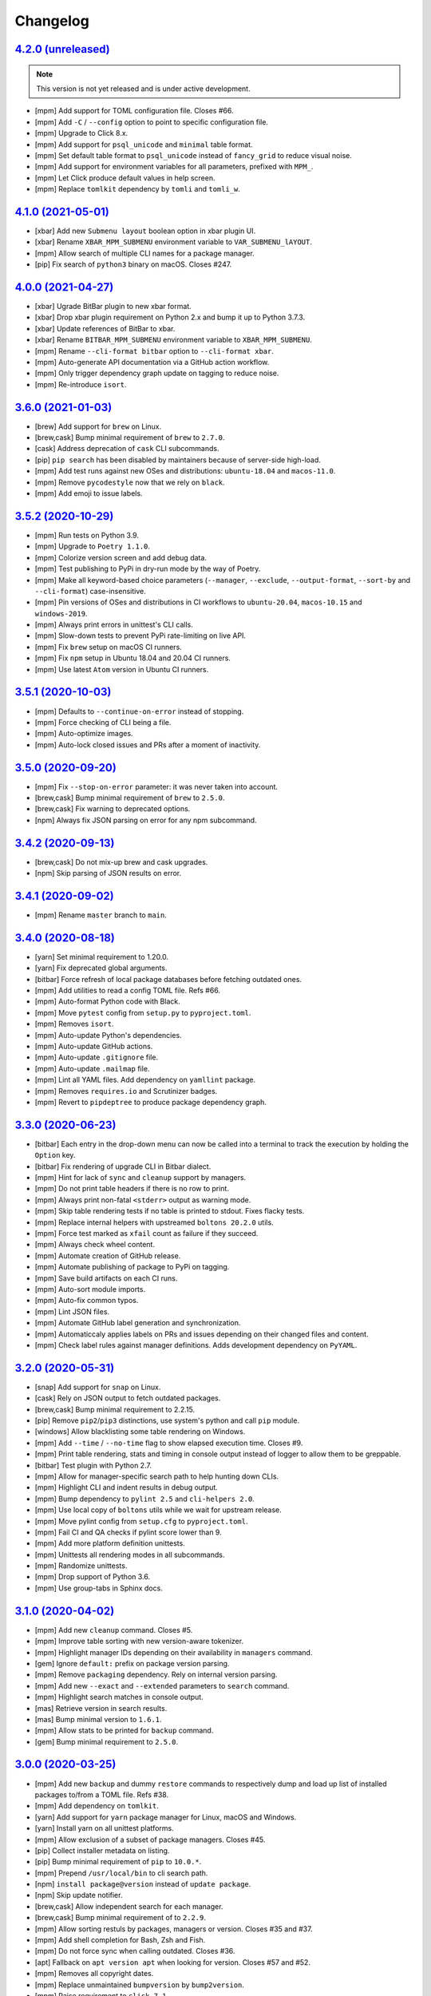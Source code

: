 Changelog
=========


`4.2.0 (unreleased) <https://github.com/kdeldycke/meta-package-manager/compare/v4.1.0...develop>`_
--------------------------------------------------------------------------------------------------

.. note:: This version is not yet released and is under active development.

* [mpm] Add support for TOML configuration file. Closes #66.
* [mpm] Add ``-C`` / ``--config`` option to point to specific configuration file.
* [mpm] Upgrade to Click 8.x.
* [mpm] Add support for ``psql_unicode`` and ``minimal`` table format.
* [mpm] Set default table format to ``psql_unicode`` instead of ``fancy_grid`` to
  reduce visual noise.
* [mpm] Add support for environment variables for all parameters, prefixed with ``MPM_``.
* [mpm] Let Click produce default values in help screen.
* [mpm] Replace ``tomlkit`` dependency by ``tomli`` and ``tomli_w``.


`4.1.0 (2021-05-01) <https://github.com/kdeldycke/meta-package-manager/compare/v4.0.0...v4.1.0>`_
-------------------------------------------------------------------------------------------------

* [xbar] Add new ``Submenu layout`` boolean option in xbar plugin UI.
* [xbar] Rename ``XBAR_MPM_SUBMENU`` environment variable to ``VAR_SUBMENU_lAYOUT``.
* [mpm] Allow search of multiple CLI names for a package manager.
* [pip] Fix search of ``python3`` binary on macOS. Closes #247.


`4.0.0 (2021-04-27) <https://github.com/kdeldycke/meta-package-manager/compare/v3.6.0...v4.0.0>`_
-------------------------------------------------------------------------------------------------

* [xbar] Ugrade BitBar plugin to new xbar format.
* [xbar] Drop xbar plugin requirement on Python 2.x and bump it up to Python 3.7.3.
* [xbar] Update references of BitBar to xbar.
* [xbar] Rename ``BITBAR_MPM_SUBMENU`` environment variable to ``XBAR_MPM_SUBMENU``.
* [mpm] Rename ``--cli-format bitbar`` option to ``--cli-format xbar``.
* [mpm] Auto-generate API documentation via a GitHub action workflow.
* [mpm] Only trigger dependency graph update on tagging to reduce noise.
* [mpm] Re-introduce ``isort``.


`3.6.0 (2021-01-03) <https://github.com/kdeldycke/meta-package-manager/compare/v3.5.2...v3.6.0>`_
-------------------------------------------------------------------------------------------------

* [brew] Add support for ``brew`` on Linux.
* [brew,cask] Bump minimal requirement of ``brew`` to ``2.7.0``.
* [cask] Address deprecation of ``cask`` CLI subcommands.
* [pip] ``pip search`` has been disabled by maintainers because of server-side
  high-load.
* [mpm] Add test runs against new OSes and distributions: ``ubuntu-18.04`` and
  ``macos-11.0``.
* [mpm] Remove ``pycodestyle`` now that we rely on ``black``.
* [mpm] Add emoji to issue labels.


`3.5.2 (2020-10-29) <https://github.com/kdeldycke/meta-package-manager/compare/v3.5.1...v3.5.2>`_
-------------------------------------------------------------------------------------------------

* [mpm] Run tests on Python 3.9.
* [mpm] Upgrade to ``Poetry 1.1.0``.
* [mpm] Colorize version screen and add debug data.
* [mpm] Test publishing to PyPi in dry-run mode by the way of Poetry.
* [mpm] Make all keyword-based choice parameters (``--manager``, ``--exclude``,
  ``--output-format``, ``--sort-by`` and ``--cli-format``) case-insensitive.
* [mpm] Pin versions of OSes and distributions in CI workflows to ``ubuntu-20.04``,
  ``macos-10.15`` and ``windows-2019``.
* [mpm] Always print errors in unittest's CLI calls.
* [mpm] Slow-down tests to prevent PyPi rate-limiting on live API.
* [mpm] Fix ``brew`` setup on macOS CI runners.
* [mpm] Fix ``npm`` setup in Ubuntu 18.04 and 20.04 CI runners.
* [mpm] Use latest ``Atom`` version in Ubuntu CI runners.


`3.5.1 (2020-10-03) <https://github.com/kdeldycke/meta-package-manager/compare/v3.5.0...v3.5.1>`_
-------------------------------------------------------------------------------------------------

* [mpm] Defaults to ``--continue-on-error`` instead of stopping.
* [mpm] Force checking of CLI being a file.
* [mpm] Auto-optimize images.
* [mpm] Auto-lock closed issues and PRs after a moment of inactivity.


`3.5.0 (2020-09-20) <https://github.com/kdeldycke/meta-package-manager/compare/v3.4.2...v3.5.0>`_
-------------------------------------------------------------------------------------------------

* [mpm] Fix ``--stop-on-error`` parameter: it was never taken into account.
* [brew,cask] Bump minimal requirement of ``brew`` to ``2.5.0``.
* [brew,cask] Fix warning to deprecated options.
* [npm] Always fix JSON parsing on error for any npm subcommand.


`3.4.2 (2020-09-13) <https://github.com/kdeldycke/meta-package-manager/compare/v3.4.1...v3.4.2>`_
-------------------------------------------------------------------------------------------------

* [brew,cask] Do not mix-up brew and cask upgrades.
* [npm] Skip parsing of JSON results on error.


`3.4.1 (2020-09-02) <https://github.com/kdeldycke/meta-package-manager/compare/v3.4.0...v3.4.1>`_
-------------------------------------------------------------------------------------------------

* [mpm] Rename ``master`` branch to ``main``.


`3.4.0 (2020-08-18) <https://github.com/kdeldycke/meta-package-manager/compare/v3.3.0...v3.4.0>`_
-------------------------------------------------------------------------------------------------

* [yarn] Set minimal requirement to 1.20.0.
* [yarn] Fix deprecated global arguments.
* [bitbar] Force refresh of local package databases before fetching outdated
  ones.
* [mpm] Add utilities to read a config TOML file. Refs #66.
* [mpm] Auto-format Python code with Black.
* [mpm] Move ``pytest`` config from ``setup.py`` to ``pyproject.toml``.
* [mpm] Removes ``isort``.
* [mpm] Auto-update Python's dependencies.
* [mpm] Auto-update GitHub actions.
* [mpm] Auto-update ``.gitignore`` file.
* [mpm] Auto-update ``.mailmap`` file.
* [mpm] Lint all YAML files. Add dependency on ``yamllint`` package.
* [mpm] Removes ``requires.io`` and Scrutinizer badges.
* [mpm] Revert to ``pipdeptree`` to produce package dependency graph.


`3.3.0 (2020-06-23) <https://github.com/kdeldycke/meta-package-manager/compare/v3.2.0...v3.3.0>`_
-------------------------------------------------------------------------------------------------

* [bitbar] Each entry in the drop-down menu can now be called into a terminal
  to track the execution by holding the ``Option`` key.
* [bitbar] Fix rendering of upgrade CLI in Bitbar dialect.
* [mpm] Hint for lack of ``sync`` and ``cleanup`` support by managers.
* [mpm] Do not print table headers if there is no row to print.
* [mpm] Always print non-fatal ``<stderr>`` output as warning mode.
* [mpm] Skip table rendering tests if no table is printed to stdout. Fixes
  flacky tests.
* [mpm] Replace internal helpers with upstreamed ``boltons 20.2.0`` utils.
* [mpm] Force test marked as ``xfail`` count as failure if they succeed.
* [mpm] Always check wheel content.
* [mpm] Automate creation of GitHub release.
* [mpm] Automate publishing of package to PyPi on tagging.
* [mpm] Save build artifacts on each CI runs.
* [mpm] Auto-sort module imports.
* [mpm] Auto-fix common typos.
* [mpm] Lint JSON files.
* [mpm] Automate GitHub label generation and synchronization.
* [mpm] Automaticcaly applies labels on PRs and issues depending on their
  changed files and content.
* [mpm] Check label rules against manager definitions. Adds development
  dependency on ``PyYAML``.


`3.2.0 (2020-05-31) <https://github.com/kdeldycke/meta-package-manager/compare/v3.1.0...v3.2.0>`_
-------------------------------------------------------------------------------------------------

* [snap] Add support for ``snap`` on Linux.
* [cask] Rely on JSON output to fetch outdated packages.
* [brew,cask] Bump minimal requirement to 2.2.15.
* [pip] Remove ``pip2``/``pip3`` distinctions, use system's python and call
  ``pip`` module.
* [windows] Allow blacklisting some table rendering on Windows.
* [mpm] Add ``--time`` / ``--no-time`` flag to show elapsed execution time.
  Closes #9.
* [mpm] Print table rendering, stats and timing in console output instead of
  logger to allow them to be greppable.
* [bitbar] Test plugin with Python 2.7.
* [mpm] Allow for manager-specific search path to help hunting down CLIs.
* [mpm] Highlight CLI and indent results in debug output.
* [mpm] Bump dependency to ``pylint 2.5`` and ``cli-helpers 2.0``.
* [mpm] Use local copy of ``boltons`` utils while we wait for upstream release.
* [mpm] Move pylint config from ``setup.cfg`` to ``pyproject.toml``.
* [mpm] Fail CI and QA checks if pylint score lower than 9.
* [mpm] Add more platform definition unittests.
* [mpm] Unittests all rendering modes in all subcommands.
* [mpm] Randomize unittests.
* [mpm] Drop support of Python 3.6.
* [mpm] Use group-tabs in Sphinx docs.


`3.1.0 (2020-04-02) <https://github.com/kdeldycke/meta-package-manager/compare/v3.0.0...v3.1.0>`_
-------------------------------------------------------------------------------------------------

* [mpm] Add new ``cleanup`` command. Closes #5.
* [mpm] Improve table sorting with new version-aware tokenizer.
* [mpm] Highlight manager IDs depending on their availability in ``managers``
  command.
* [gem] Ignore ``default:`` prefix on package version parsing.
* [mpm] Remove ``packaging`` dependency. Rely on internal version parsing.
* [mpm] Add new ``--exact`` and ``--extended`` parameters to ``search``
  command.
* [mpm] Highlight search matches in console output.
* [mas] Retrieve version in search results.
* [mas] Bump minimal version to ``1.6.1``.
* [mpm] Allow stats to be printed for ``backup`` command.
* [gem] Bump minimal requirement to ``2.5.0``.


`3.0.0 (2020-03-25) <https://github.com/kdeldycke/meta-package-manager/compare/v2.9.0...v3.0.0>`_
-------------------------------------------------------------------------------------------------

* [mpm] Add new ``backup`` and dummy ``restore`` commands to respectively dump
  and load up list of installed packages to/from a TOML file. Refs #38.
* [mpm] Add dependency on ``tomlkit``.
* [yarn] Add support for ``yarn`` package manager for Linux, macOS and Windows.
* [yarn] Install yarn on all unittest platforms.
* [mpm] Allow exclusion of a subset of package managers. Closes #45.
* [pip] Collect installer metadata on listing.
* [pip] Bump minimal requirement of ``pip`` to ``10.0.*``.
* [mpm] Prepend ``/usr/local/bin`` to cli search path.
* [npm] ``install package@version`` instead of ``update package``.
* [npm] Skip update notifier.
* [brew,cask] Allow independent search for each manager.
* [brew,cask] Bump minimal requirement of to ``2.2.9``.
* [mpm] Allow sorting restuls by packages, managers or version. Closes #35
  and #37.
* [mpm] Add shell completion for Bash, Zsh and Fish.
* [mpm] Do not force sync when calling outdated. Closes #36.
* [apt] Fallback on ``apt version apt`` when looking for version. Closes #57
  and #52.
* [mpm] Removes all copyright dates.
* [mpm] Replace unmaintained ``bumpversion`` by ``bump2version``.
* [mpm] Raise requirement to ``click 7.1``.
* [mpm] Raise requirement to ``boltons >= 20.0``.


`2.9.0 (2020-03-18) <https://github.com/kdeldycke/meta-package-manager/compare/v2.8.0...v2.9.0>`_
-------------------------------------------------------------------------------------------------

* [mpm] Drop support of Python 2.7, 3.4 and 3.5. Add support for Python 3.8.
* [windows] Add support for ``apm``, ``composer``, ``gem``, ``npm`` and
  ``pip2`` on Windows.
* [linux] Add support for ``Flatpak`` and ``opkg`` package managers on Linux.
* [gem] Force Ruby ``gem`` to install packages to user-install by default.
  Refs #58.
* [pip] Force Python ``pip`` upgrade to user-installed packages. Refs #58.
* [brew] Fix call to ``brew upgrade --cleanup``. Refs #50.
* [brew] Fix parsing of ``brew`` version. Closes #49 and #51.
* [mpm] Switch from Travis to GitHub actions.
* [composer] Install ``composer`` in all platforms CI runners.
* [linux] Install ``flatpak`` in Linux CI runner.
* [windows] Install ``apm`` in Windows CI runner.
* [mpm] Bump requirement to ``click-log >= 0.3``.
* [mpm] Add non-blocking Pylint code quality checks in CI.
* [mpm] Check for conflicting dependencies in CI.
* [mpm] Use Poetry for package and virtualenv management.
* [mpm] Replace ``pipdeptree`` by Poetry CLI output.
* [mpm] Remove ``backports.shutil_which`` dependency.
* [mpm] Update ``.gitignore``.
* [mpm] Drop all Python 3.0 ``__future__`` imports.
* [mpm] Add detailed usage CLI page in documentation.


`2.8.0 (2019-01-03) <https://github.com/kdeldycke/meta-package-manager/compare/v2.7.0...v2.8.0>`_
-------------------------------------------------------------------------------------------------

* [composer] Add support for PHP ``composer``.
* [cask] Remove ``cask``-specific ``version``, ``sync`` and ``search`` command.
  Closes #47.
* [brew] Vanilla brew and cask CLIs now shares the same version requirements.
* [brew] Bump minimal requirement of ``brew`` and ``cask`` to ``1.7.4``.
* [mpm] Activate unittests in Python 3.7.
* [mpm] Drop Travis unittests on deprecated Ubuntu Precise targets and vintage
  Mac OS X 10.10 and 10.11.
* [mpm] Use latest macOS 10.12 and 10.13 Travis images.


`2.7.0 (2018-04-02) <https://github.com/kdeldycke/meta-package-manager/compare/v2.6.1...v2.7.0>`_
-------------------------------------------------------------------------------------------------

* [mpm] Add new ``--ignore-auto-updates`` and ``--include-auto-updates``
  boolean flags.
* [mpm] Support even fancier table output rendering, including ``csv`` and
  ``html``.
* [mpm] Depends on ``cli-helpers`` package to render tables.
* [mpm] Removes direct dependency on ``tabulate``.
* [cask] Fix minimal version check for ``cask``. Closes #41 and #44.
* [bitbar] Do not run BitBar plugin unittests but on macOS.


`2.6.1 (2017-11-05) <https://github.com/kdeldycke/meta-package-manager/compare/v2.6.0...v2.6.1>`_
-------------------------------------------------------------------------------------------------

* [mpm] Fix Travis unittests.


`2.6.0 (2017-09-11) <https://github.com/kdeldycke/meta-package-manager/compare/v2.5.0...v2.6.0>`_
-------------------------------------------------------------------------------------------------

* [apt] Add support for ``apt`` on Linux systems.
* [pip] Use pip 9.0 JSON output. Closes #18.
* [pip] Bump minimal requirement of ``pip`` to ``9.0.*``.
* [cask] Use new ``brew cask outdated`` command.
* [cask] Remove usage of deprecated ``brew cask update`` command.
* [cask] Bump minimal requirement of ``cask`` to ``1.1.12``.
* [mpm] Add dependency on ``simplejson``.
* [mpm] Bump requirement to ``click_log >= 0.2.0``. Closes #39.
* [mpm] Replace ``nose`` by ``pytest``.
* [mpm] Only notify by mail of test failures.


`2.5.0 (2017-03-01) <https://github.com/kdeldycke/meta-package-manager/compare/v2.4.0...v2.5.0>`_
-------------------------------------------------------------------------------------------------

* [mpm] Auto-detect location of manager CLI on the system.
* [mpm] Add new ``search`` operation. Closes #22.
* [npm] Bump minimal requirement of ``npm`` to ``4.0.*``.
* [mpm] Rename ``list`` operation to ``installed``.
* [gem,npm,apm,linux] Allow use of ``gem``, ``npm`` and ``apm`` managers on
  Linux.
* [mpm] Add new ``--stats``/``--no-stats`` boolean flags. Closes #8.
* [mpm] Add new ``--stop-on-error``/``--continue-on-error`` parameters to make
  CLI errors either blocking or non-blocking.
* [mpm] Allow reporting of several CLI errors by managers.
* [mpm] Allow selection of a subset of managers.
* [mpm] Do not force a ``sync`` before listing installed packages in CLI.
* [mpm] Rework API documentation.
* [cask] Add unittest to cover unicode names for Cask packages. Closes #16.
* [cask] Add unittest to cover Cask packages with multiple names. Refs #26.
* [mpm] Drop support of Python 3.3.


`2.4.0 (2017-01-28) <https://github.com/kdeldycke/meta-package-manager/compare/v2.3.0...v2.4.0>`_
-------------------------------------------------------------------------------------------------

* [mpm] Add new ``list`` operation. Closes #20.
* [mas] Fix upgrade of ``mas`` packages. Closes #32.
* [bitbar] Document BitBar plugin release process.
* [mpm] Colorize check-marks in CLI output.
* [mpm] Decouple ``sync`` and ``outdated`` actions in all managers.
* [mpm] Cache output of ``outdated`` command.
* [mpm] Add global todo list in documentation.
* [mpm] Bump requirement to ``boltons >= 17.0.0`` for Python 3.3 compatibility.


`2.3.0 (2017-01-15) <https://github.com/kdeldycke/meta-package-manager/compare/v2.2.0...v2.3.0>`_
-------------------------------------------------------------------------------------------------

* [mpm] Add Sphinx documentation. Closes #24.
* [mpm] Add installation instructions. Closes #19.
* [mpm] Add a list of *Falsehoods Programmers Believe About Package Managers*.
* [mpm] Add a ``.mailmap`` config file to consolidate contributor's identity.
* [bitbar] Make it easier to change the font, size and color of text in BitBar
  plugin.
* [bitbar] Move error icon in BitBar plugin to the front of manager name.
* [cask] Fix parsing of ``cask`` packages with multiple names. Closes #26.
* [bitbar] Move BitBar plugin documentation to dedicated page.
* [mpm] Fix exceptions when commands gives no output. Closes #29 and #31.
* [cask] Fix ``cask update`` deprecation warning. Closes #28.
* [mpm] Activate unittests in Python 3.6.
* [mpm] Replace double by single-width characters in ``mpm`` output to fix
  table misalignement. Closes #30.


`2.2.0 (2016-12-25) <https://github.com/kdeldycke/meta-package-manager/compare/v2.1.1...v2.2.0>`_
-------------------------------------------------------------------------------------------------

* [mpm] Rename ``supported`` property of managers to ``fresh``.
* [mpm] Allow restriction of package managers to a platform. Closes #7.
* [mpm] Include ``supported`` property in ``mpm managers`` sub-command.
* [bitbar] Add optional submenu rendering for BitBar plugin. Closes #23.
* [bitbar] Move ``Upgrade all`` menu entry to the bottom of each section in
  BitBar plugin.
* [pip] Allow destructive unittests in Travis CI jobs.
* [pip] Allow usage of ``pip2`` and ``pip3`` managers on Linux.
* [mpm] Print current platform in debug messages.
* [mpm] Unittest detection of managers on each platform.


`2.1.1 (2016-12-17) <https://github.com/kdeldycke/meta-package-manager/compare/v2.1.0...v2.1.1>`_
-------------------------------------------------------------------------------------------------

* [brew,cask] Fix parsing of non-point releases of ``brew`` and ``cask``
  versions. Closes #15.
* [bitbar] Do not render emoji in BitBar plugin menu entries.
* [bitbar] Do not trim error messages rendered in BitBar plugin.
* [mpm] Do not strip CLI output. Keep original format.
* [mpm] Fix full changelog link.


`2.1.0 (2016-12-14) <https://github.com/kdeldycke/meta-package-manager/compare/v2.0.0...v2.1.0>`_
-------------------------------------------------------------------------------------------------

* [bitbar] Adjust rendering of BitBar plugin errors.
* [mpm] Fix fetching of log level names in Python 3.4+.
* [mpm] Print CLI output in unittests.
* [mpm] Print more debug info in unittests when CLI produce tracebacks.
* [macos] Drop support and unittests on Mac OS X 10.9.
* [macos] Add new macOS 10.12 target for Travis CI builds.
* [bitbar] Move BitBar plugin within the Python module.
* [mpm] Show unmet version requirements in table output for ``mpm managers``
  sub-command.
* [mpm] Fix duplicates in outdated packages by indexing them by ID.
* [bitbar] Unittest simple call of BitBar plugin.
* [mpm] Always print the raw, un-normalized version of managers, as reported by
  themselves.
* [mpm] Fetch version of all managers.
* [mpm] Make manager version mandatory.
* [mpm] Bump requirement to ``readme_renderer >= 16.0``.
* [mpm] Always remove ANSI codes from CLI output.
* [mpm] Fix rendering of unicode logs.
* [mpm] Bump requirement to ``click_log >= 0.1.5``.
* [bitbar] Force ``LANG`` environment variable to ``en_US.UTF-8``.
* [mpm,bitbar] Share same code path for CLI execution between ``mpm`` and
  BitBar plugin.
* [mpm] Add a ``-d/--dry-run`` option to ``mpm upgrade`` sub-command.
* [macos] Remove hard-requirement on ``macOS`` platform. Refs #7.
* [mpm,macos] Fix upgrade of ``setuptools`` in ``macOS`` + Python 3.3 Travis
  jobs.


`2.0.0 (2016-12-04) <https://github.com/kdeldycke/meta-package-manager/compare/v1.12.0...v2.0.0>`_
--------------------------------------------------------------------------------------------------

* [bitbar] Rewrite BitBar plugin based on ``mpm``. Closes #13.
* [bitbar] Render errors with a monospaced font in BitBar plugin.
* [mpm] Add missing ``CHANGES.rst`` in ``MANIFEST.in``.
* [mpm] Make wheels generated under Python 2 environnment available for Python
  3 too.
* [mpm] Only show latest changes in the long description of the package instead
  of the full changelog.
* [mpm] Add link to full changelog in package's long description.
* [mpm] Bump trove classifiers status out of beta.
* [mpm] Fix package keywords.
* [mpm] Bump minimal ``pycodestyle`` requirement to 2.1.0.
* [mpm] Always check for package metadata in Travis CI jobs.
* [mpm] Add ``upgrade_all_cli`` field for each package manager in JSON output
  of ``mpm outdated`` command.


`1.12.0 (2016-12-03) <https://github.com/kdeldycke/meta-package-manager/compare/v1.11.0...v1.12.0>`_
----------------------------------------------------------------------------------------------------

* [mpm] Rename ``mpm update`` command to ``mpm upgrade``.
* [mpm] Allow restriction to only one package manager for each sub-command.
  Closes #12.
* [mpm] Differentiate packages names and IDs. Closes #11.
* [mpm] Sort list of outdated packages by lower-cased package names first.
* [mpm] Add ``upgrade_cli`` field for each outdated packages in JSON output.
* [mpm,bitbar] Allow user to choose rendering of ``upgrade_cli`` field to
  either one-liner, fragments or BitBar format. Closes #14.
* [mpm] Include errors reported by each manager in JSON output of
  ``mpm outdated`` command.
* [cask] Fix parsing of multiple versions of ``cask`` installed packages.
* [brew,cask] Fix lexicographical sorting of ``brew`` and ``cask`` package
  versions.
* [mpm] Fix fall-back to iterative full upgrade command.
* [mpm] Fix computation of outdated packages statistics.


`1.11.0 (2016-11-30) <https://github.com/kdeldycke/meta-package-manager/compare/v1.10.0...v1.11.0>`_
----------------------------------------------------------------------------------------------------

* [mpm] Allow rendering of output data into ``json``.
* [mpm] Sort list of outdated packages by lower-cased package IDs.
* [brew,cask] Bump minimal requirement of ``brew`` to 1.0.0 and ``cask`` to
  1.1.0.
* [cask] Fix fetching of outdated ``cask`` packages.
* [cask] Fix upgrade of ``cask`` packages.


`1.10.0 (2016-10-04) <https://github.com/kdeldycke/meta-package-manager/compare/v1.9.0...v1.10.0>`_
---------------------------------------------------------------------------------------------------

* [mpm] Add optionnal ``version`` property on package manager definitions.
* [mpm] Allow each package manager to set requirement on its own version.
* [mas] Let ``mas`` report its own version.
* [mas] Bump minimal requirement of ``mas`` to 1.3.1.
* [mas] Fetch currently installed version from ``mas``. Closes #4.
* [mas] Fix parsing of ``mas`` package versions after the 1.3.1 release.
* [mpm] Cache lazy properties to speed metadata computation.
* [mpm] Shows detailed state of package managers in CLI.


`1.9.0 (2016-09-23) <https://github.com/kdeldycke/meta-package-manager/compare/v1.8.0...v1.9.0>`_
-------------------------------------------------------------------------------------------------

* [mpm] Fix ``bumpversion`` configuration to target ``CHANGES.rst`` instead of
  ``README.rst``.
* [mpm] Render list of detected managers in a table.
* [macos] Use ``conda`` in Travis tests to install specific versions of Python
  across the range of macOS workers.
* [macos] Drop support for PyPy while we search a way to install it on macOS
  with Travis.
* [mpm] Let ``mpm`` auto-detect package manager definitions.
* [mpm] Show package manager IDs in ``mpm managers`` CLI output.
* [mpm] Rename ``package_manager.7h.py`` BitBar plugin to
  ``meta_package_manager.7h.py``.
* [mpm] Give each package manager its own dedicated short string ID.
* [mpm] Keep a cache of instanciated package manager.
* [mpm] Add unittests around package manager definitions.
* [mpm] Do not display location of inactive managers, even if hard-coded.
* [mpm] Split-up CLI-producing methods and CLI running methods in
  ``PackageManager`` base class.
* [mpm] Add a new ``update`` CLI sub-command.
* [mpm] Add a new ``sync`` CLI sub-command.
* [mpm] Rename managers' ``active`` property to ``available``.
* [mpm] Move all package manager definitions in a dedicated folder.
* [mpm] Add simple CLI unittests. Closes #2.
* [mpm] Implement ``outdated`` CLI sub-command.
* [mpm] Allow selection of table rendering.
* [cask] Fix parsing of unversioned cask packages. Closes #6.


`1.8.0 (2016-08-22) <https://github.com/kdeldycke/meta-package-manager/compare/v1.7.0...v1.8.0>`_
-------------------------------------------------------------------------------------------------

* [mpm] Move the plugin to its own repository.
* [mpm] Rename ``package-manager`` project to ``meta-package-manager``.
* [mpm] Add a ``README.rst`` file.
* [mpm] License under GPLv2+.
* [mpm] Add ``.gitignore`` config.
* [mpm] Add Python package skeleton. Closes #1.
* [mpm] Split ``CHANGES.rst`` out of ``README.rst``.
* [mpm] Add Travis CI configuration.
* [mpm] Use semver-like 3-components version number.
* [bitbar] Copy all BitBar plugin code to Python module.
* [mpm] Give each supported package manager its own module file.
* [mpm] Add minimal ``mpm`` meta CLI to list supported package managers.
* [mpm] Add default ``bumpversion``, ``isort``, ``nosetests``, ``coverage``,
  ``pep8`` and ``pylint`` default configuration.


`1.7.0 (2016-08-16) <https://github.com/kdeldycke/meta-package-manager/compare/v1.6.0...v1.7.0>`_
-------------------------------------------------------------------------------------------------

* [brew] Fix issues with ``$PATH`` not having Homebrew/Macports.
* [pip] New workaround for full ``pip`` upgrade command.
* [cask] Workaround for Homebrew Cask full upgrade command.
* [mpm] Grammar fix when 0 packages need to be upgraded.


`1.6.0 (2016-08-10) <https://github.com/kdeldycke/meta-package-manager/compare/v1.5.0...v1.6.0>`_
-------------------------------------------------------------------------------------------------

* [pip] Work around the lacks of full ``pip`` upgrade command.
* [mpm] Fix ``UnicodeDecodeError`` on parsing CLI output.


`1.5.0 (2016-07-25) <https://github.com/kdeldycke/meta-package-manager/compare/v1.4.0...v1.5.0>`_
-------------------------------------------------------------------------------------------------

* [mas] Add support for ``mas``.
* [mpm] Don't show all ``stderr`` as ``err`` (check return code for error
  state).


`1.4.0 (2016-07-10) <https://github.com/kdeldycke/meta-package-manager/compare/v1.3.0...v1.4.0>`_
-------------------------------------------------------------------------------------------------

* [mpm] Don't attempt to parse empty lines.
* [npm] Check for linked ``npm`` packages.
* [gem] Support system or Homebrew Ruby Gems (with proper ``sudo`` setup).


`1.3.0 (2016-07-09) <https://github.com/kdeldycke/meta-package-manager/compare/v1.2.0...v1.3.0>`_
-------------------------------------------------------------------------------------------------

* [mpm] Add changelog.
* [mpm] Add reference to package manager's issues.
* [cask] Force Cask update before evaluating available packages.
* [mpm] Add sample of command output as version parsing can be tricky.


`1.2.0 (2016-07-08) <https://github.com/kdeldycke/meta-package-manager/compare/v1.1.0...v1.2.0>`_
-------------------------------------------------------------------------------------------------

* [pip,npm,apm,gem] Add support for both ``pip2`` and ``pip3``, Node's ``npm``,
  Atom's ``apm``, Ruby's ``gem``.
* [cask] Fixup ``brew cask`` checking.
* [mpm] Don't die on errors.


`1.1.0 (2016-07-07) <https://github.com/kdeldycke/meta-package-manager/compare/v1.0.0...v1.1.0>`_
-------------------------------------------------------------------------------------------------

* [pip] Add support for Python's ``pip``.


`1.0.0 (2016-07-05) <https://github.com/kdeldycke/meta-package-manager/commit/170ce9>`_
---------------------------------------------------------------------------------------

* [mpm] Initial public release.
* [brew,cask] Add support for Homebrew and Cask.
